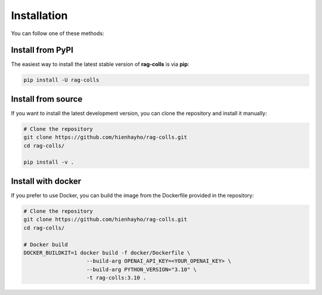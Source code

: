 Installation
================

You can follow one of these methods:

Install from PyPI
----------------------

The easiest way to install the latest stable version of **rag-colls** is via **pip**:

.. code-block:: shell

    pip install -U rag-colls

Install from source
----------------------

If you want to install the latest development version, you can clone the repository and install it manually:

.. code-block:: shell

    # Clone the repository
    git clone https://github.com/hienhayho/rag-colls.git
    cd rag-colls/

    pip install -v .

Install with docker
----------------------

If you prefer to use Docker, you can build the image from the Dockerfile provided in the repository:

.. code-block:: shell

    # Clone the repository
    git clone https://github.com/hienhayho/rag-colls.git
    cd rag-colls/

    # Docker build
    DOCKER_BUILDKIT=1 docker build -f docker/Dockerfile \
                        --build-arg OPENAI_API_KEY=<YOUR_OPENAI_KEY> \
                        --build-arg PYTHON_VERSION="3.10" \
                        -t rag-colls:3.10 .
